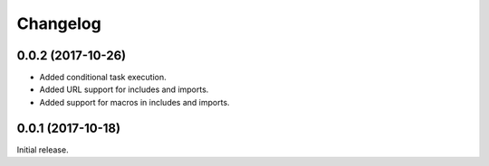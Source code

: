 Changelog
---------

0.0.2 (2017-10-26)
~~~~~~~~~~~~~~~~~~

* Added conditional task execution.
* Added URL support for includes and imports.
* Added support for macros in includes and imports.

0.0.1 (2017-10-18)
~~~~~~~~~~~~~~~~~~

Initial release.
